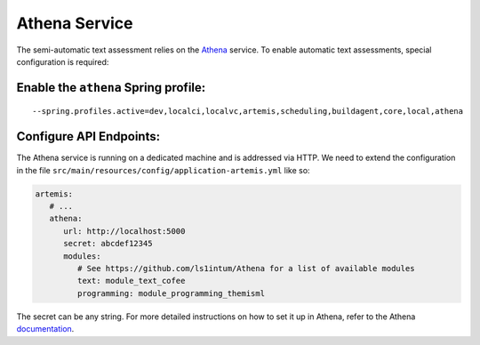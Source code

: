 Athena Service
--------------

The semi-automatic text assessment relies on the Athena_ service.
To enable automatic text assessments, special configuration is required:

Enable the ``athena`` Spring profile:
^^^^^^^^^^^^^^^^^^^^^^^^^^^^^^^^^^^^^

::

   --spring.profiles.active=dev,localci,localvc,artemis,scheduling,buildagent,core,local,athena

Configure API Endpoints:
^^^^^^^^^^^^^^^^^^^^^^^^

The Athena service is running on a dedicated machine and is addressed via
HTTP. We need to extend the configuration in the file
``src/main/resources/config/application-artemis.yml`` like so:

.. code:: yaml

   artemis:
      # ...
      athena:
         url: http://localhost:5000
         secret: abcdef12345
         modules:
            # See https://github.com/ls1intum/Athena for a list of available modules
            text: module_text_cofee
            programming: module_programming_themisml

The secret can be any string. For more detailed instructions on how to set it up in Athena, refer to the Athena documentation_.

.. _Athena: https://github.com/ls1intum/Athena
.. _documentation: https://ls1intum.github.io/Athena
